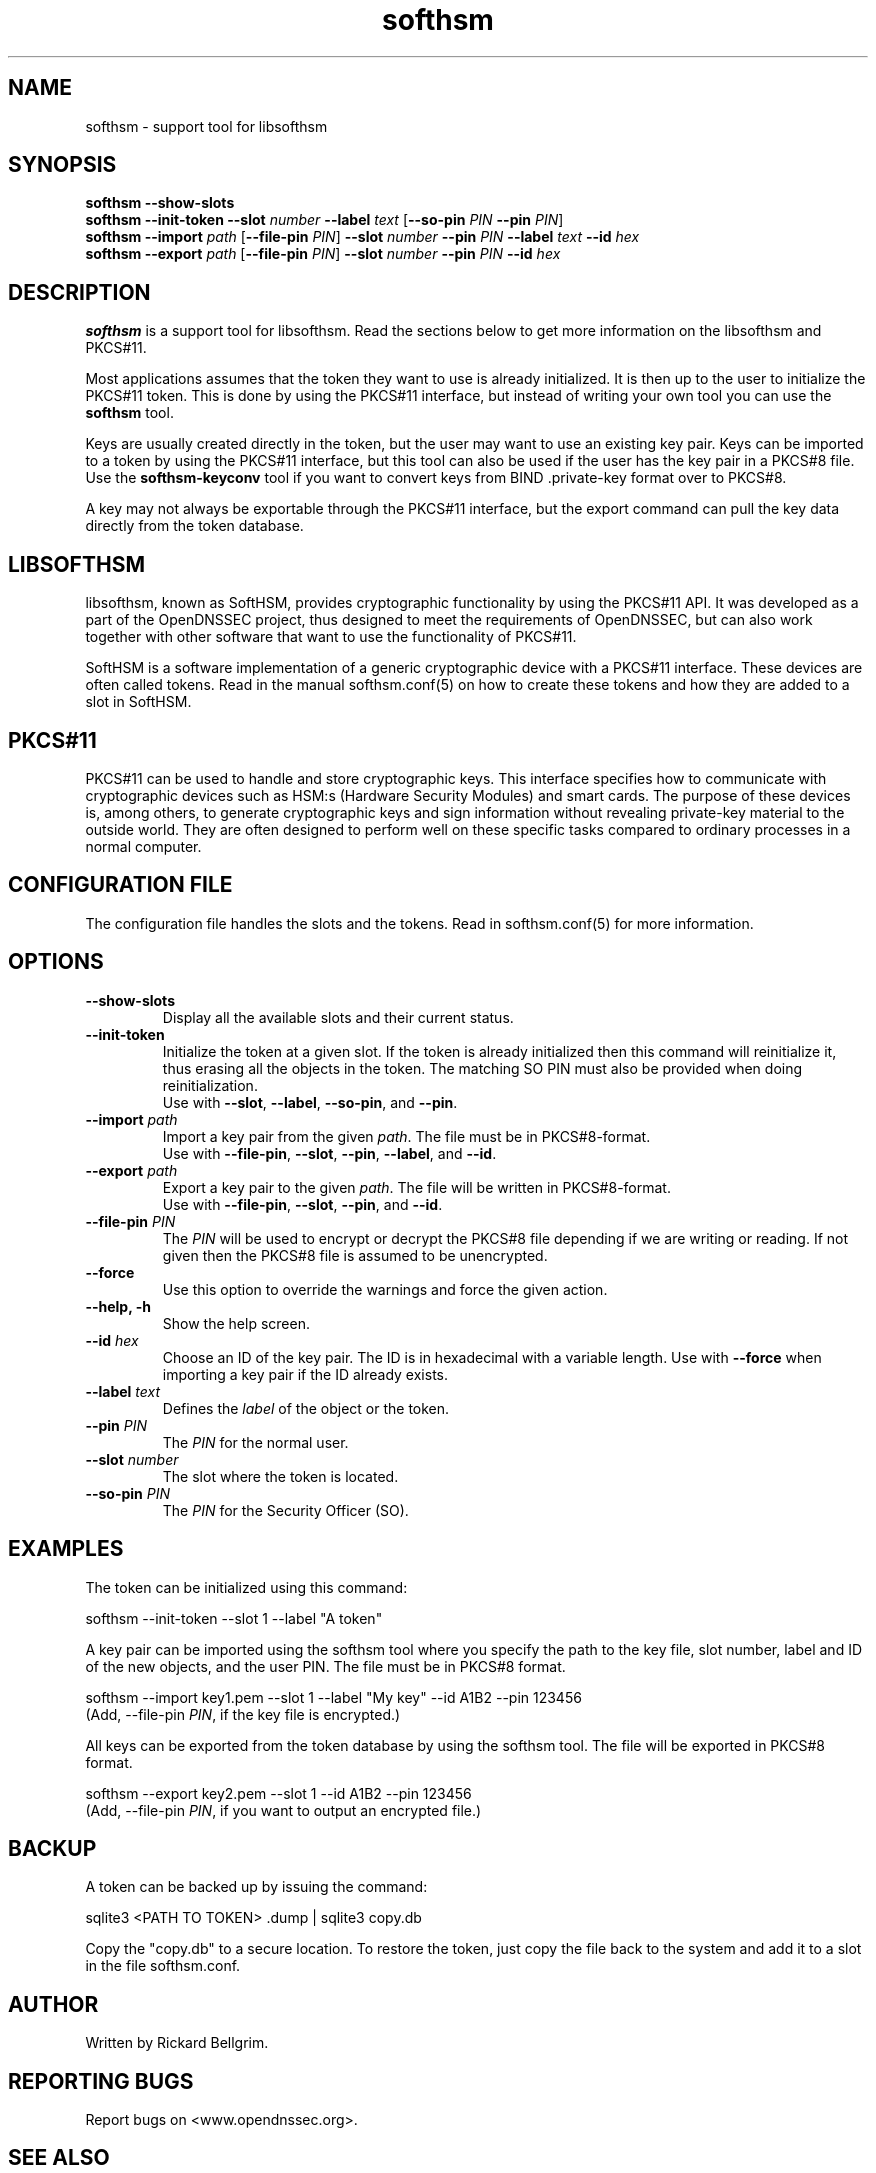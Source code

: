 ./" $Id$

.TH softhsm 1 "18 December 2009"

.SH NAME
softhsm \- support tool for libsofthsm

.SH SYNOPSIS

.B softhsm --show-slots
.br
.B softhsm --init-token
\fB--slot \fInumber\fR \fB--label \fItext\fR [\fB--so-pin \fIPIN\fR \fB--pin \fIPIN\fR]
.br
.B softhsm --import \fIpath\fR
[\fB--file-pin \fIPIN\fR] \fB--slot \fInumber\fR \fB--pin \fIPIN\fR \fB--label \fItext\fR \fB--id \fIhex\fR
.br
.B softhsm --export \fIpath\fR
[\fB--file-pin \fIPIN\fR] \fB--slot \fInumber\fR \fB--pin \fIPIN\fR \fB--id \fIhex\fR

.SH DESCRIPTION

\fBsofthsm\fR is a support tool for libsofthsm. Read the sections below to get more information on 
the libsofthsm and PKCS#11.

Most applications assumes that the token they want to use is already initialized. It is then up to the user
to initialize the PKCS#11 token. This is done by using the PKCS#11 interface, but instead of writing your own
tool you can use the \fBsofthsm\fR tool.

Keys are usually created directly in the token, but the user may want to use an existing key pair.
Keys can be imported to a token by using the PKCS#11 interface, but this tool can also be used if the
user has the key pair in a PKCS#8 file. Use the \fBsofthsm-keyconv\fR tool if you want to convert keys from
BIND .private-key format over to PKCS#8.

A key may not always be exportable through the PKCS#11 interface, but the export command can
pull the key data directly from the token database.

.SH LIBSOFTHSM

libsofthsm, known as SoftHSM, provides cryptographic functionality by using the PKCS#11 API. 
It was developed as a part of the OpenDNSSEC project, thus designed to meet the requirements 
of OpenDNSSEC, but can also work together with other software that want to use the functionality
of PKCS#11.

SoftHSM is a software implementation of a generic cryptographic device with a PKCS#11 interface.
These devices are often called tokens. Read in the manual softhsm.conf(5) on how to create these 
tokens and how they are added to a slot in SoftHSM.

.SH PKCS#11

PKCS#11 can be used to handle and store cryptographic keys. This interface 
specifies how to communicate with cryptographic devices such as HSM:s 
(Hardware Security Modules) and smart cards. The purpose of these devices 
is, among others, to generate cryptographic keys and sign information without 
revealing private-key material to the outside world. They are often designed 
to perform well on these specific tasks compared to ordinary processes in a normal computer.

.SH CONFIGURATION FILE

The configuration file handles the slots and the tokens. Read in softhsm.conf(5) for more information.

.SH OPTIONS

.TP
.TP
\fB--show-slots\fR
Display all the available slots and their current status.

.TP
\fB--init-token\fR
Initialize the token at a given slot. If the token is already initialized then this command
will reinitialize it, thus erasing all the objects in the token. The matching SO PIN must also
be provided when doing reinitialization.
.br
Use with \fB--slot\fR, \fB--label\fR, \fB--so-pin\fR, and \fB--pin\fR.

.TP
\fB--import \fIpath\fR
Import a key pair from the given \fIpath\fR. The file must be in PKCS#8-format.
.br
Use with \fB--file-pin\fR, \fB--slot\fR, \fB--pin\fR, \fB--label\fR, and \fB--id\fR.

.TP
\fB--export \fIpath\fR
Export a key pair to the given \fIpath\fR. The file will be written in PKCS#8-format.
.br
Use with \fB--file-pin\fR, \fB--slot\fR, \fB--pin\fR, and \fB--id\fR.

.TP
\fB--file-pin \fIPIN\fR
The \fIPIN\fR will be used to encrypt or decrypt the PKCS#8 file depending if we are writing or reading.
If not given then the PKCS#8 file is assumed to be unencrypted.

.TP
\fB--force\fR
Use this option to override the warnings and force the given action.

.TP
\fB--help, -h\fR
Show the help screen.

.TP
\fB--id \fIhex\fR
Choose an ID of the key pair. The ID is in hexadecimal with a variable length.
Use with \fB--force\fR when importing a key pair if the ID already exists.

.TP
\fB--label \fItext\fR
Defines the \fIlabel\fR of the object or the token.

.TP
\fB--pin \fIPIN\fR
The \fIPIN\fR for the normal user.

.TP
\fB--slot \fInumber\fR
The slot where the token is located.

.TP
\fB--so-pin \fIPIN\fR
The \fIPIN\fR for the Security Officer (SO).

.SH EXAMPLES

The token can be initialized using this command:

    softhsm --init-token --slot 1 --label "A token"

A key pair can be imported using the softhsm tool where you specify the path 
to the key file, slot number, label and ID of the new objects, and the
user PIN. The file must be in PKCS#8 format.

    softhsm --import key1.pem --slot 1 --label "My key" --id A1B2 --pin 123456
    (Add, --file-pin \fIPIN\fR, if the key file is encrypted.)

All keys can be exported from the token database by using the softhsm
tool. The file will be exported in PKCS#8 format.

    softhsm --export key2.pem --slot 1 --id A1B2 --pin 123456
    (Add, --file-pin \fIPIN\fR, if you want to output an encrypted file.)

.SH BACKUP

A token can be backed up by issuing the command:

    sqlite3 <PATH TO TOKEN> .dump | sqlite3 copy.db

Copy the "copy.db" to a secure location. To restore the token, just copy
the file back to the system and add it to a slot in the file softhsm.conf.

.SH AUTHOR

Written by Rickard Bellgrim.

.SH REPORTING BUGS

Report bugs on <www.opendnssec.org>. 

.SH "SEE ALSO"
softhsm-keyconv(1), softhsm.conf(5)
